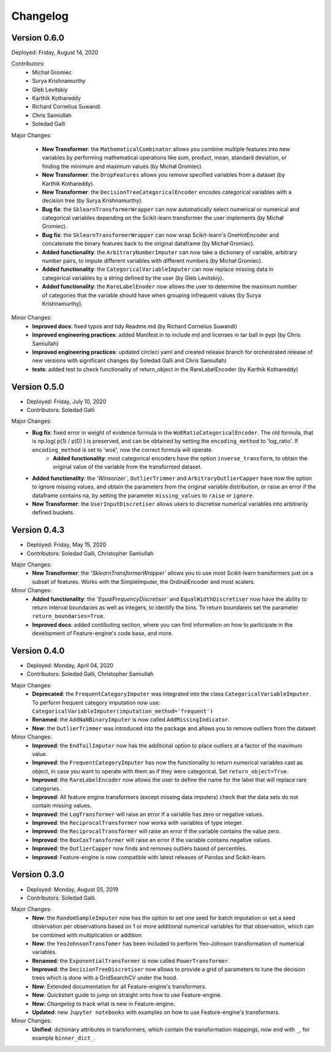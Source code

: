 .. -*- mode: rst -*-

Changelog
=========

Version 0.6.0
-------------
Deployed: Friday, August 14, 2020

Contributors: 
    - Michał Gromiec
    - Surya Krishnamurthy
    - Gleb Levitskiy
    - Karthik Kothareddy
    - Richard Cornelius Suwandi
    - Chris Samiullah
    - Soledad Galli


Major Changes:

    - **New Transformer**: the ``MathematicalCombinator`` allows you combine multiple features into new variables by performing mathematical operations like sum, product, mean, standard deviation, or finding the minimum and maximum values (by Michał Gromiec).
    - **New Transformer**: the ``DropFeatures`` allows you remove specified variables from a dataset (by Karthik Kothareddy).
    - **New Transformer**: the ``DecisionTreeCategoricalEncoder`` encodes categorical variables with a decision tree (by Surya Krishnamurthy).
    - **Bug fix**: the ``SklearnTransformerWrapper`` can now automatically select numerical or numerical and categorical variables depending on the Scikit-learn transformer the user implements (by Michał Gromiec).
    - **Bug fix**: the ``SklearnTransformerWrapper`` can now wrap Scikit-learn's OneHotEncoder and concatenate the binary features back to the original dataframe (by Michał Gromiec).
    - **Added functionality**: the ``ArbitraryNumberImputer`` can now take a dictionary of variable, arbitrary number pairs, to impute different variables with different numbers (by Michał Gromiec).
    - **Added functionality**: the ``CategoricalVariableImputer`` can now replace missing data in categorical variables by a string defined by the user (by Gleb Levitskiy).
    - **Added functionality**: the ``RareLabelEnoder`` now allows the user to determine the maximum number of categories that the variable should have when grouping infrequent values (by Surya Krishnamurthy).


Minor Changes:
    - **Improved docs**: fixed typos and tidy Readme.md (by Richard Cornelius Suwandi)
    - **Improved engineering practices**: added Manifest.in to include md and licenses in tar ball in pypi (by Chris Samiullah)
    - **Improved engineering practices**: updated circleci yaml and created release branch for orchestrated release of new versions with significant changes (by Soledad Galli and Chris Samiullah)
    - **tests**: added test to check functionality of return_object in the RareLabelEncoder (by Karthik Kothareddy)


Version 0.5.0
-------------

* Deployed: Friday, July 10, 2020
* Contributors: Soledad Galli

Major Changes:
    - **Bug fix**: fixed error in weight of evidence formula in the ``WoERatioCategoricalEncoder``. The old formula, that is np.log( p(1) / p(0) ) is preserved, and can be obtained by setting the ``encoding_method`` to 'log_ratio'. If ``encoding_method`` is set to 'woe', now the correct formula will operate.
	- **Added functionality**: most categorical encoders have the option ``inverse_transform``, to obtain the original value of the variable from the transformed dataset.
    - **Added functionality**: the `'Winsorizer``, ``OutlierTrimmer`` and ``ArbitraryOutlierCapper`` have now the option to ignore missing values, and obtain the parameters from the original variable distribution, or raise an error if the dataframe contains na, by setting the parameter ``missing_values`` to ``raise`` or ``ignore``.
    - **New Transformer**: the ``UserInputDiscretiser`` allows users to discretise numerical variables into arbitrarily defined buckets.


Version 0.4.3
-------------

* Deployed: Friday, May 15, 2020
* Contributors: Soledad Galli, Christopher Samiullah

Major Changes:
	- **New Transformer**: the `'SklearnTransformerWrapper`` allows you to use most Scikit-learn transformers just on a subset of features. Works with the SimpleImputer, the OrdinalEncoder and most scalers.

Minor Changes:
    - **Added functionality**: the `'EqualFrequencyDiscretiser`` and ``EqualWidthDiscretiser`` now have the ability to return interval boundaries as well as integers, to identify the bins. To return boundareis set the parameter ``return_boundaries=True``.
    - **Improved docs**: added contibuting section, where you can find information on how to participate in the development of Feature-engine's code base, and more.


Version 0.4.0
-------------
* Deployed: Monday, April 04, 2020
* Contributors: Soledad Galli, Christopher Samiullah

Major Changes:
    - **Deprecated**: the ``FrequentCategoryImputer`` was integrated into the class ``CategoricalVariableImputer``. To perform frequent category imputation now use: ``CategoricalVariableImputer(imputation_method='frequent')``
    - **Renamed**: the ``AddNaNBinaryImputer`` is now called ``AddMissingIndicator``.
    - **New**: the ``OutlierTrimmer`` was introduced into the package and allows you to remove outliers from the dataset

Minor Changes:
    - **Improved**: the ``EndTailImputer`` now has the additional option to place outliers at a factor of the maximum value.
    - **Improved**: the ``FrequentCategoryImputer`` has now the functionality to return numerical variables cast as object, in case you want to operate with them as if they were categorical. Set ``return_object=True``.
    - **Improved**: the ``RareLabelEncoder`` now allows the user to define the name for the label that will replace rare categories.
    - **Improved**: All feature engine transformers (except missing data imputers) check that the data sets do not contain missing values.
    - **Improved**: the ``LogTransformer`` will raise an error if a variable has zero or negative values.
    - **Improved**: the ``ReciprocalTransformer`` now works with variables of type integer.
    - **Improved**: the ``ReciprocalTransformer`` will raise an error if the variable contains the value zero.
    - **Improved**: the ``BoxCoxTransformer`` will raise an error if the variable contains negative values.
    - **Improved**: the ``OutlierCapper`` now finds and removes outliers based of percentiles.
    - **Improved**: Feature-engine is now compatible with latest releases of Pandas and Scikit-learn.


Version 0.3.0
-------------
* Deployed: Monday, August 05, 2019
* Contributors: Soledad Galli.

Major Changes:
    - **New**: the ``RandomSampleImputer`` now has the option to set one seed for batch imputation or set a seed observation per observations based on 1 or more additional numerical variables for that observation, which can be combined with multiplication or addition.
    - **New**: the ``YeoJohnsonTransfomer`` has been included to perform Yeo-Johnson transformation of numerical variables.
    - **Renamed**: the  ``ExponentialTransformer`` is now called ``PowerTransformer``.
    - **Improved**: the ``DecisionTreeDiscretiser`` now allows to provide a grid of parameters to tune the decision trees which is done with a GridSearchCV under the hood.
    - **New**: Extended documentation for all Feature-engine's transformers.
    - **New**:  *Quickstart* guide to jump on straight onto how to use Feature-engine.
    - **New**: *Changelog* to track what is new in Feature-engine.
    - **Updated**: new ``Jupyter notebooks`` with examples on how to use Feature-engine's transformers.

Minor Changes:
    - **Unified**: dictionary attributes in transformers, which contain the transformation mappings, now end with ``_``, for example ``binner_dict_``.
